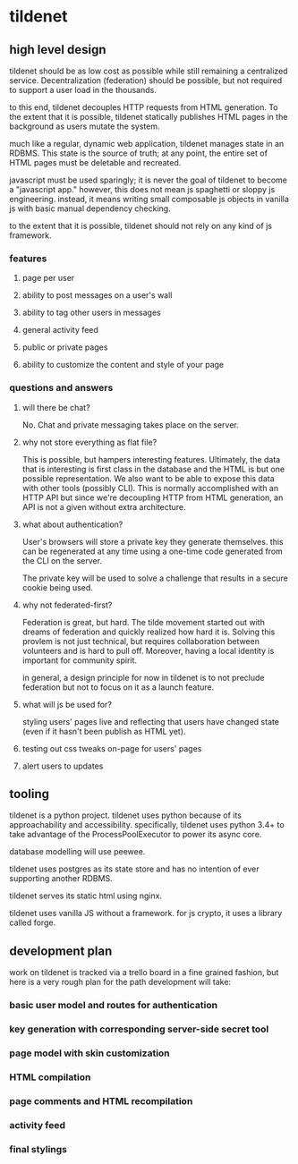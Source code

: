 * tildenet

** high level design

tildenet should be as low cost as possible while still remaining a centralized
service. Decentralization (federation) should be possible, but not required to
support a user load in the thousands.

to this end, tildenet decouples HTTP requests from HTML generation. To the
extent that it is possible, tildenet statically publishes HTML pages in the
background as users mutate the system.

much like a regular, dynamic web application, tildenet manages state in an
RDBMS. This state is the source of truth; at any point, the entire set of HTML
pages must be deletable and recreated.

javascript must be used sparingly; it is never the goal of tildenet to become a
"javascript app." however, this does not mean js spaghetti or sloppy js
engineering. instead, it means writing small composable js objects in vanilla js
with basic manual dependency checking.

to the extent that it is possible, tildenet should not rely on any kind of js
framework.


*** features
**** page per user
**** ability to post messages on a user's wall
**** ability to tag other users in messages
**** general activity feed
**** public or private pages
**** ability to customize the content and style of your page

*** questions and answers
**** will there be chat?
No. Chat and private messaging takes place on the server.

**** why not store everything as flat file?
This is possible, but hampers interesting features. Ultimately, the data that is
interesting is first class in the database and the HTML is but one possible
representation. We also want to be able to expose this data with other tools
(possibly CLI). This is normally accomplished with an HTTP API but since we're
decoupling HTTP from HTML generation, an API is not a given without extra
architecture.

**** what about authentication?
User's browsers will store a private key they generate themselves. this can be
regenerated at any time using a one-time code generated from the CLI on the
server.

The private key will be used to solve a challenge that results in a secure
cookie being used.

**** why not federated-first?
Federation is great, but hard. The tilde movement started out with dreams of
federation and quickly realized how hard it is. Solving this provlem is not just
technical, but requires collaboration between volunteers and is hard to pull
off. Moreover, having a local identity is important for community spirit.

in general, a design principle for now in tildenet is to not preclude federation
but not to focus on it as a launch feature.

**** what will js be used for?
styling users' pages live and reflecting that users have changed state (even if
it hasn't been publish as HTML yet).

**** testing out css tweaks on-page for users' pages
**** alert users to updates


** tooling

tildenet is a python project. tildenet uses python because of its
approachability and accessibility. specifically, tildenet uses python 3.4+ to
take advantage of the ProcessPoolExecutor to power its async core.

database modelling will use peewee.

tildenet uses postgres as its state store and has no intention of ever
supporting another RDBMS.

tildenet serves its static html using nginx.

tildenet uses vanilla JS without a framework. for js crypto, it uses a library
called forge.
** development plan
work on tildenet is tracked via a trello board in a fine grained fashion, but
here is a very rough plan for the path development will take:

*** basic user model and routes for authentication
*** key generation with corresponding server-side secret tool
*** page model with skin customization
*** HTML compilation
*** page comments and HTML recompilation
*** activity feed
*** final stylings

